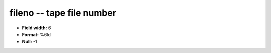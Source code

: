 .. _css3.1-fileno_attributes:

**fileno** -- tape file number
------------------------------

* **Field width:** 6
* **Format:** %6ld
* **Null:** -1
